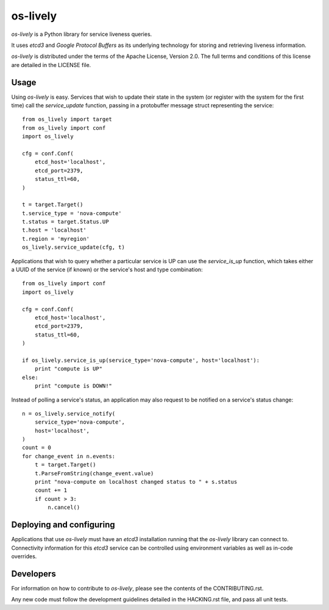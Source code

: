 os-lively
=========

`os-lively` is a Python library for service liveness queries.

It uses `etcd3` and `Google Protocol Buffers` as its underlying technology for
storing and retrieving liveness information.

`os-lively` is distributed under the terms of the Apache
License, Version 2.0. The full terms and conditions of this
license are detailed in the LICENSE file.

Usage
-----

Using `os-lively` is easy. Services that wish to update their state in the system
(or register with the system for the first time) call the `service_update`
function, passing in a protobuffer message struct representing the service::

    from os_lively import target
    from os_lively import conf
    import os_lively

    cfg = conf.Conf(
        etcd_host='localhost',
        etcd_port=2379,
        status_ttl=60,
    )

    t = target.Target()
    t.service_type = 'nova-compute'
    t.status = target.Status.UP
    t.host = 'localhost'
    t.region = 'myregion'
    os_lively.service_update(cfg, t)

Applications that wish to query whether a particular service is UP can use the
`service_is_up` function, which takes either a UUID of the service (if known)
or the service's host and type combination::

    from os_lively import conf
    import os_lively

    cfg = conf.Conf(
        etcd_host='localhost',
        etcd_port=2379,
        status_ttl=60,
    )

    if os_lively.service_is_up(service_type='nova-compute', host='localhost'):
        print "compute is UP"
    else:
        print "compute is DOWN!"

Instead of polling a service's status, an application may also request to be
notified on a service's status change::

    n = os_lively.service_notify(
        service_type='nova-compute',
        host='localhost',
    )
    count = 0
    for change_event in n.events:
        t = target.Target()
        t.ParseFromString(change_event.value)
        print "nova-compute on localhost changed status to " + s.status
        count += 1
        if count > 3:
            n.cancel()
        

Deploying and configuring
-------------------------

Applications that use `os-lively` must have an `etcd3` installation running
that the `os-lively` library can connect to. Connectivity information for this
`etcd3` service can be controlled using environment variables as well as
in-code overrides.

Developers
----------

For information on how to contribute to `os-lively`, please see the contents of
the CONTRIBUTING.rst.

Any new code must follow the development guidelines detailed in the HACKING.rst
file, and pass all unit tests.
